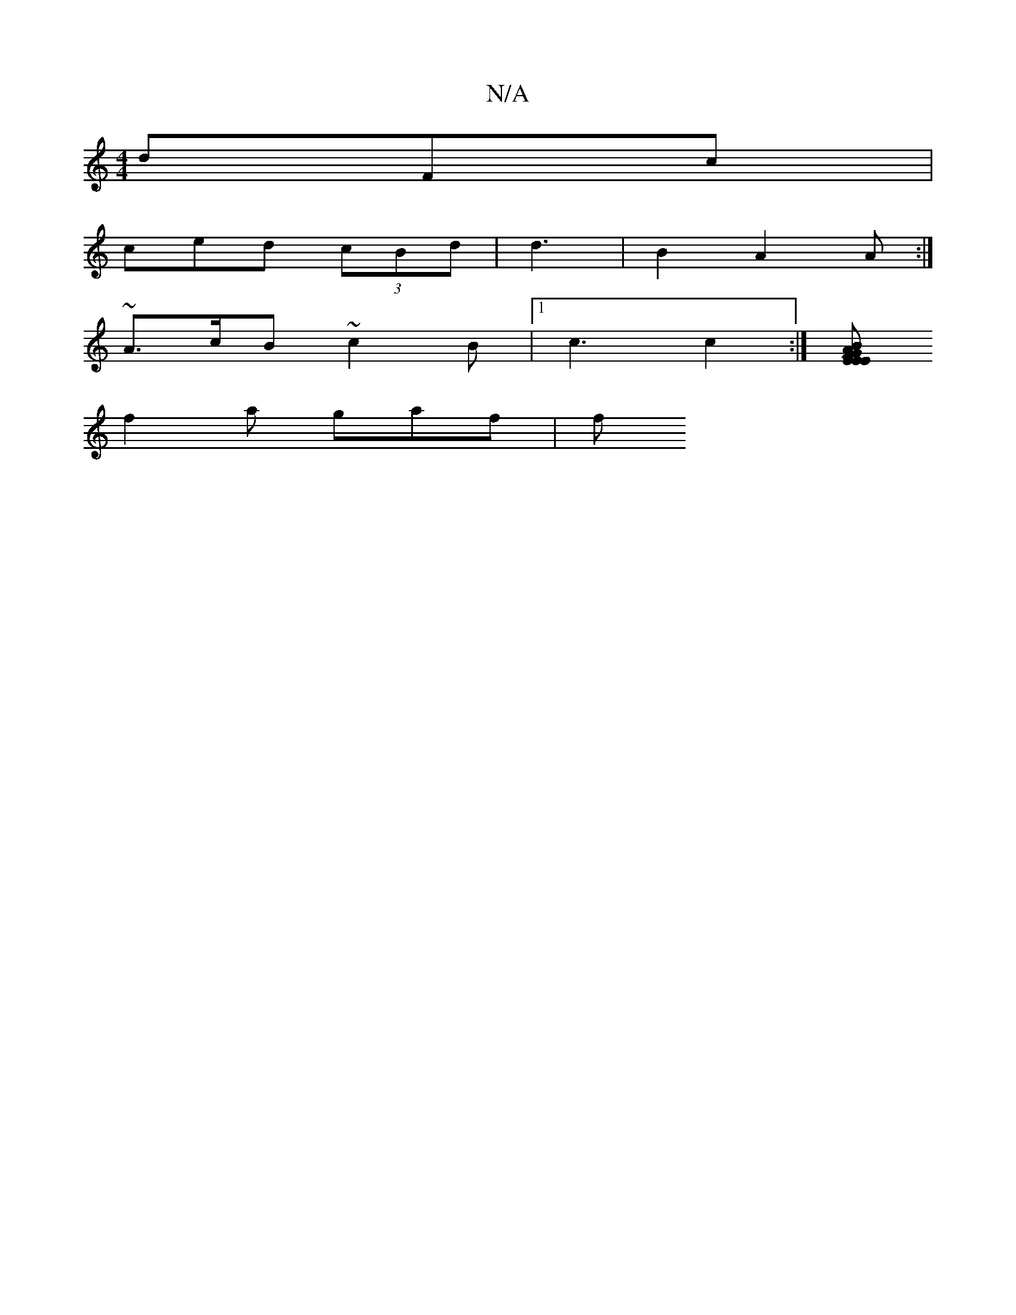 X:1
T:N/A
M:4/4
R:N/A
K:Cmajor
dFc|
ced (3cBd | d3- | B2 A2A :|
~A>cB ~c2B|1 c3 c2:|[BGA E2|E2 E FCF|d2 c | efd g2e | aeg B2 d|Bd~B3 |cBdB A2F2 |1 DDdB AGFG|1 AFF DAc | dc d Bcd | A2 F_F D2B|A3FBE E2 :|g/2 E dBB|EGd B^gf|
f2a gaf|f